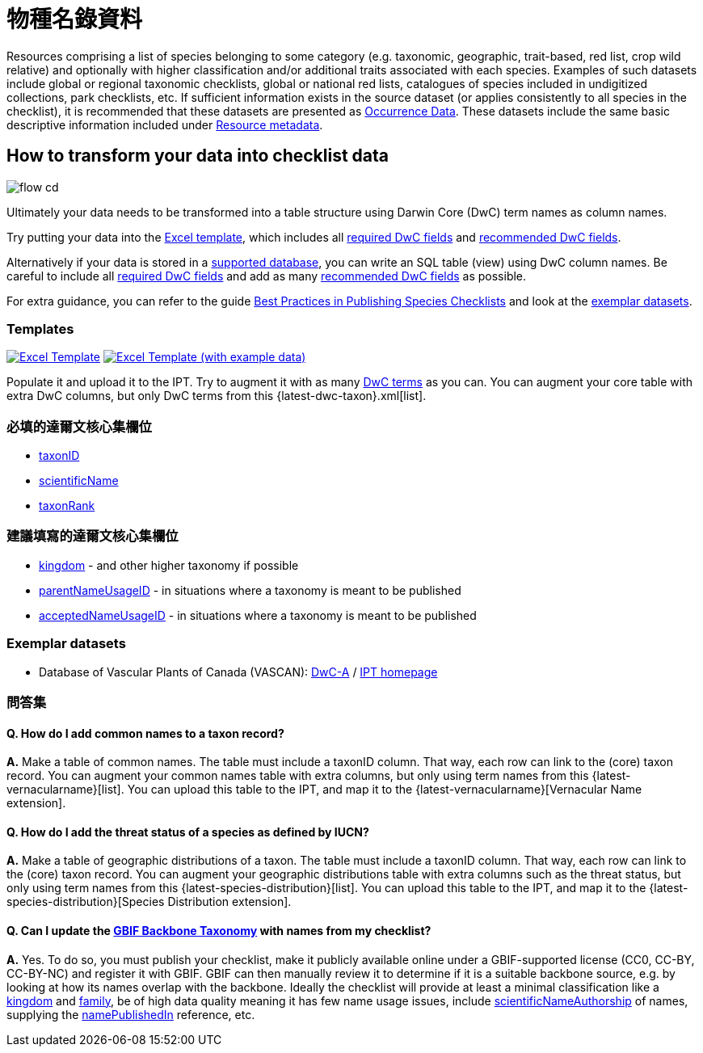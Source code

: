 = 物種名錄資料

Resources comprising a list of species belonging to some category (e.g. taxonomic, geographic, trait-based, red list, crop wild relative) and optionally with higher classification and/or additional traits associated with each species. Examples of such datasets include global or regional taxonomic checklists, global or national red lists, catalogues of species included in undigitized collections, park checklists, etc. If sufficient information exists in the source dataset (or applies consistently to all species in the checklist), it is recommended that these datasets are presented as xref:occurrence-data.adoc[Occurrence Data]. These datasets include the same basic descriptive information included under xref:resource-metadata.adoc[Resource metadata].

== How to transform your data into checklist data

image::ipt2/flow-cd.png[]

Ultimately your data needs to be transformed into a table structure using Darwin Core (DwC) term names as column names.

Try putting your data into the <<Templates,Excel template>>, which includes all <<Required DwC Fields,required DwC fields>> and <<Recommended DwC Fields,recommended DwC fields>>.

Alternatively if your data is stored in a xref:database-connection.adoc[supported database], you can write an SQL table (view) using DwC column names. Be careful to include all <<Required DwC Fields,required DwC fields>> and add as many <<Recommended DwC Fields,recommended DwC fields>> as possible.

For extra guidance, you can refer to the guide xref:best-practices-checklists.adoc[Best Practices in Publishing Species Checklists] and look at the <<Exemplar Datasets,exemplar datasets>>.

=== Templates

link:{attachmentsdir}/downloads/checklist_ipt_template_v1.xlsx[image:ipt2/excel-template2.png[Excel Template]] link:{attachmentsdir}/downloads/checklist_ipt_template_v1_example_data.xlsx[image:ipt2/excel-template-data2.png[Excel Template (with example data)]]

Populate it and upload it to the IPT. Try to augment it with as many http://rs.tdwg.org/dwc/terms/[DwC terms] as you can. You can augment your core table with extra DwC columns, but only DwC terms from this {latest-dwc-taxon}.xml[list].

=== 必填的達爾文核心集欄位

* https://dwc.tdwg.org/terms/#dwc:taxonID[taxonID]
* https://dwc.tdwg.org/terms/#dwc:scientificName[scientificName]
* https://dwc.tdwg.org/terms/#dwc:taxonRank[taxonRank]

=== 建議填寫的達爾文核心集欄位

* https://dwc.tdwg.org/terms/#dwc:kingdom[kingdom] - and other higher taxonomy if possible
* https://dwc.tdwg.org/terms/#dwc:parentNameUsageID[parentNameUsageID] - in situations where a taxonomy is meant to be published
* https://dwc.tdwg.org/terms/#dwc:acceptedNameUsageID[acceptedNameUsageID] - in situations where a taxonomy is meant to be published

=== Exemplar datasets

* Database of Vascular Plants of Canada (VASCAN): http://data.canadensys.net/ipt/archive.do?r=vascan[DwC-A] / http://data.canadensys.net/ipt/resource.do?r=vascan[IPT homepage]

=== 問答集

==== Q. *How do I add common names to a taxon record?*

*A.* Make a table of common names. The table must include a taxonID column. That way, each row can link to the (core) taxon record. You can augment your common names table with extra columns, but only using term names from this {latest-vernacularname}[list]. You can upload this table to the IPT, and map it to the {latest-vernacularname}[Vernacular Name extension].

==== Q. *How do I add the threat status of a species as defined by IUCN?*

*A.* Make a table of geographic distributions of a taxon. The table must include a taxonID column. That way, each row can link to the (core) taxon record. You can augment your geographic distributions table with extra columns such as the threat status, but only using term names from this {latest-species-distribution}[list]. You can upload this table to the IPT, and map it to the {latest-species-distribution}[Species Distribution extension].

==== Q. *Can I update the https://doi.org/10.15468/39omei[GBIF Backbone Taxonomy] with names from my checklist?*

*A.* Yes. To do so, you must publish your checklist, make it publicly available online under a GBIF-supported license (CC0, CC-BY, CC-BY-NC) and register it with GBIF. GBIF can then manually review it to determine if it is a suitable backbone source, e.g. by looking at how its names overlap with the backbone. Ideally the checklist will provide at least a minimal classification like a https://dwc.tdwg.org/terms/#dwc:kingdom[kingdom] and https://dwc.tdwg.org/terms/#dwc:family[family], be of high data quality meaning it has few name usage issues, include https://dwc.tdwg.org/terms/#dwc:scientificNameAuthorship[scientificNameAuthorship] of names, supplying the https://dwc.tdwg.org/terms/#dwc:namePublishedIn[namePublishedIn] reference, etc.
